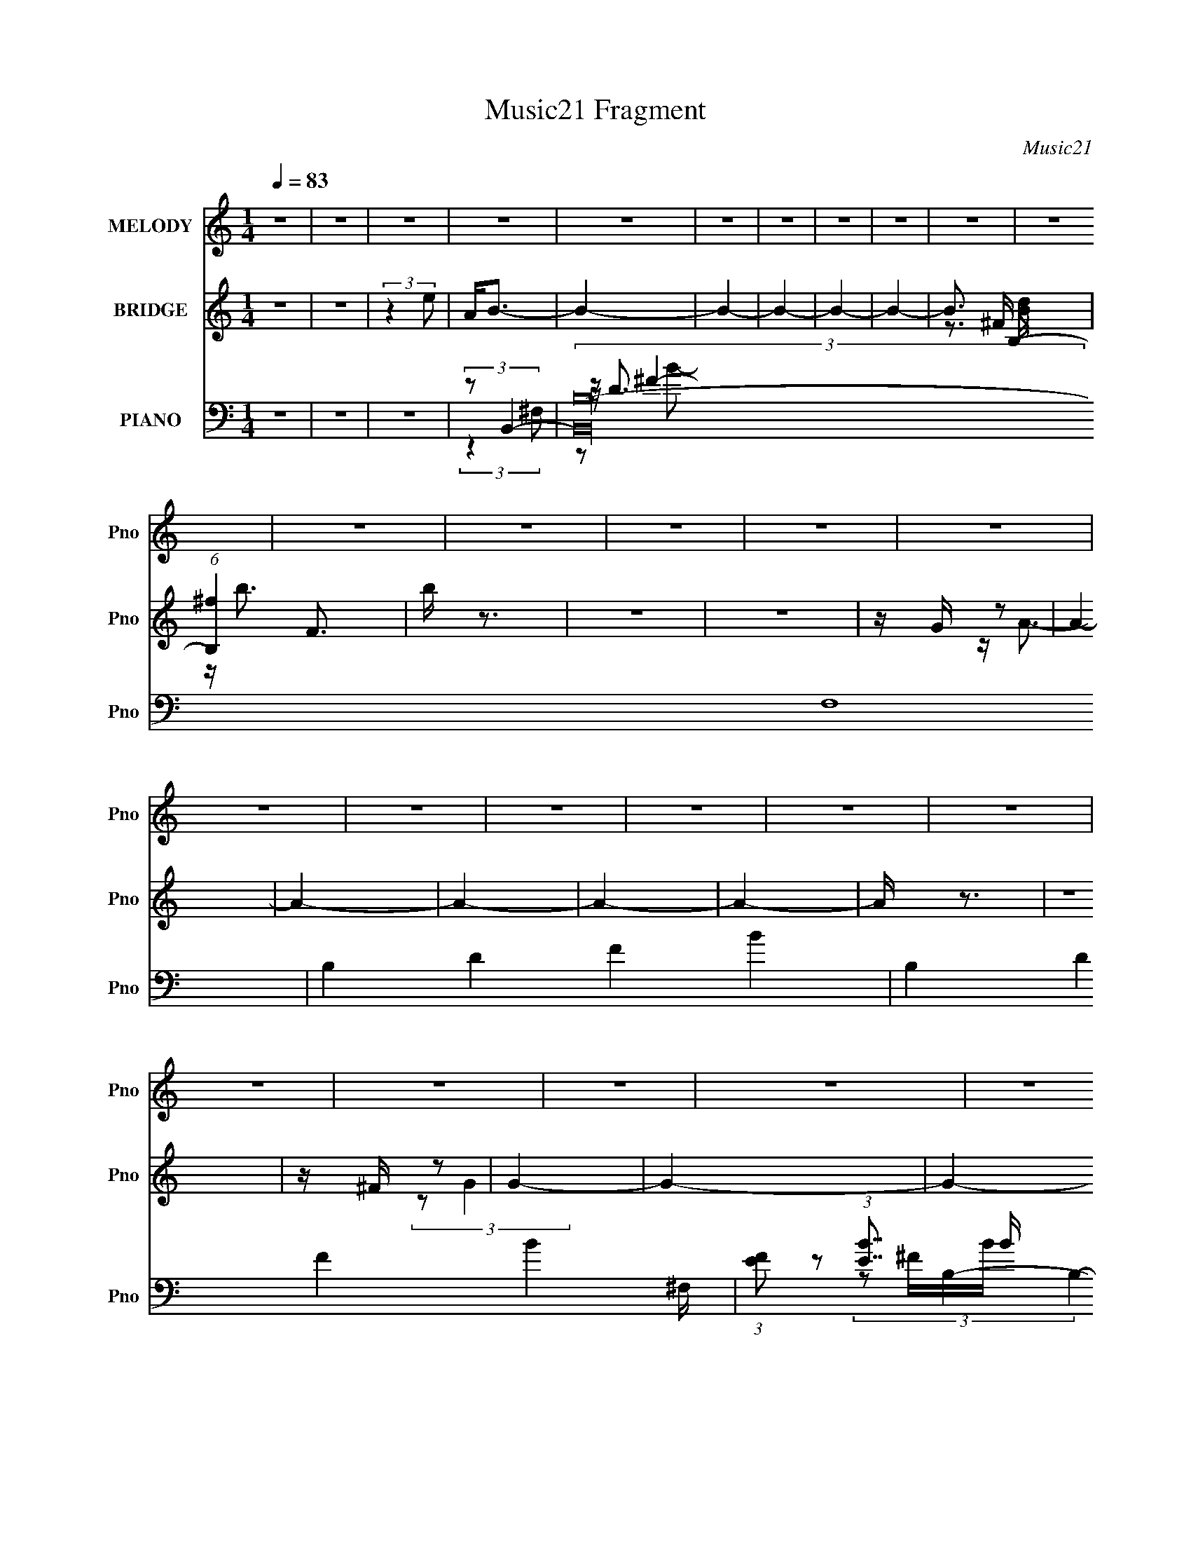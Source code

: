 X:1
T:Music21 Fragment
C:Music21
%%score 1 ( 2 3 4 5 ) ( 6 7 8 9 )
L:1/16
Q:1/4=83
M:1/4
I:linebreak $
K:none
V:1 treble nm="MELODY" snm="Pno"
V:2 treble nm="BRIDGE" snm="Pno"
V:3 treble 
L:1/4
V:4 treble 
L:1/4
V:5 treble 
L:1/4
V:6 bass nm="PIANO" snm="Pno"
V:7 bass 
V:8 bass 
V:9 bass 
V:1
 z4 | z4 | z4 | z4 | z4 | z4 | z4 | z4 | z4 | z4 | z4 | z4 | z4 | z4 | z4 | z4 | z4 | z4 | z4 | %19
 z4 | z4 | z4 | z4 | z4 | z4 | z4 | z4 | z4 | z4 | z4 | z4 | z4 | z4 | z4 | z4 | z4 | z4 | z4 | %38
 z4 | z4 | z4 | z4 | z4 | z4 | z4 | z4 | z4 | z4 | z4 | z4 | z4 | z4 | z4 | z4 | z ^f3 | z e z d | %56
 z e3 | z d z ^c | z d3- | d^c2B- | B2<A2- | A3 z | z B3 | z d3 | z ^c3 | z A3 | z ^F3- | F4- | %68
 F z3 | z d2e- | e2<^f2 | z e2d- | d2<e2 | z d2^c- | c2<d2 | z ^c2B | z A3- | A3 z | z B3 | z ^f3 | %80
 z ^c3- | cd z e- | e2<d2- | d4- | d4- | d3 z | z B3- | B2>d2- | d2<^c2- | cd2e- | e2<^f2- | %91
 f2>a2- | a2<^f2- | f4 | z B3- | B2>d2- | d2<^c2- | cd2e- | e2<d2- | d4- | d4 | z d2e- | e2<^f2 | %103
 z e z d | z e3 | z d z ^c | z d3- | d^c2B- | B2<A2- | A3 z | z B3 | z d3 | z ^c3 | z d2e | %114
 z ^f3- | f4- | f2<e2 | z d2e- | e2<^f2 | z e2d- | d2<e2 | z d2^c- | c2<d2 | z ^c2B | z A3- | %125
 A3 z | z B3 | z ^f3 | z ^c3- | cd z e- | e2<d2- | d4- | d4- | (12:7:1d4 ^f (3:2:1z a | z b3- | %135
 b2 z b | z a3- | ae z a | z ^f3 | z d3 | z B3 | z B z ^c | z d3 | z ^f3- | f2<e2- | e2<a2 | %146
 z ^f3- | f4- | f3 z | z ^f2a | z b3- | b2 z b | z a3 | z e2a- | a2<^f2 | z d3- | d2<B2 | %157
 z ^f z e | z d3 | z ^f3 | z e3 | z ^f3- | f2<B2- | B4- | B4- | B4 | z4 | z4 | z4 | z4 | z4 | z4 | %172
 z4 | z4 | z4 | z4 | z4 | z4 | z4 | z4 | z4 | z4 | z4 | z4 | z4 | z4 | z4 | z4 | z4 | z4 | z4 | %191
 z4 | z4 | z4 | z4 | z4 | z4 | z4 | z B3- | B2>d2- | d2<^c2- | cd2e- | e2<^f2- | f2>a2- | a2<^f2- | %205
 f4 | z B3- | B2>d2- | d2<^c2- | cd2e- | e2<d2- | d4- | d4 | z d2e- | e2<^f2 | z e z d | z e3 | %217
 z d z ^c | z d3- | d^c2B- | B2<A2- | A3 z | z B3 | z d3 | z ^c3 | z d2e | z ^f3- | f4- | f2<e2 | %229
 z d2e- | e2<^f2 | z e2d- | d2<e2 | z d2^c- | c2<d2 | z ^c2B | z A3- | A3 z | z B3 | z ^f3 | %240
 z ^c3- | cd z e- | e2<d2- | d4- | d4- | (12:7:1d4 ^f (3:2:1z a | z b3- | b2 z b | z a3- | ae z a | %250
 z ^f3 | z d3 | z B3 | z B z ^c | z d3 | z ^f3- | f2<e2- | e2<a2 | z ^f3- | f4- | f3 z | z ^f2a | %262
 z b3- | b2 z b | z a3 | z e2a- | a2<^f2 | z d3- | d2<B2 | z ^f z e | z d3 | z ^f3 | z e3 | %273
 z ^f3- | f2<B2- | B4- | B4 | z ^f z a | z b3- | b2 z b | z a3- | ae z a | z ^f3 | z d3 | z B3 | %285
 z B z ^c | z d3 | z ^f3- | f2<e2- | e2<a2 | z ^f3- | f4- | f3 z | z ^f2a | z b3- | b2 z b | z a3 | %297
 z e2a- | a2<^f2 | z d3- | d2<B2 | z ^f z e | z d3 | z ^f3 | z e3 | z ^f3- | f2<B2- | B4- | B4- | %309
 B4 |] %310
V:2
 z4 | z4 | (3:2:2z4 e2 | A2<B2- | B4- | B4- | B4- | B4- | B4- | B3 B,2- | (6:5:1[B,^f]4 F3 | b z3 | %12
 z4 | z4 | z G z2 | A4- | A4- | A4- | A4- | A4- | A z3 | z4 | z ^F z2 | G4- | G4- | G4- | G4- | %27
 G4- | G4- | (3:2:2G/ z z3 | [eG] z A2- | A4- ^f- | A4- f a2 d'- | A4- d' b2 | %34
 A4- (3:2:1a2 ^f'2 e'- | A2 e'2 [A,B,CD] [EFGA] | z [Bcde][fgab][c'd'e'f'g'] | [a'b'c''] f a3- | %38
 a2<[bB]2- | [bB]4- | [bB]2<[Aa]2- | [Aa][Ee]2[Aa]- | [Aa]2<[^F^f]2- | [Ff]2<[Dd]2- | %44
 [Dd]2<[B,B]2- | [B,B][B,B] z [^C^c]- | [Cc]2<[Dd]2- | [Dd][Ee]2[^F^f]- | [Ff]2<[Ee]2 | %49
 z [^F^f]3- | [Ff]2<[B,B]2- | [B,B]4- | [B,B]4- | [B,B]4- | [B,B] z3 | z4 | z4 | z4 | z4 | z4 | %60
 z4 | z4 | z4 | z4 | z4 | z4 | z4 | z4 | z4 | z4 | z4 | z4 | z4 | z4 | z4 | z4 | z4 | z4 | z4 | %79
 z4 | z4 | z4 | z4 | z4 | B,4- | (3:2:1B,4 [dfb]4 F3 | z b3- | b4 | z ^c'2b- | b2<a2 | z [ad']3- | %91
 [ad']4- | [ad'] z3 | z d'2^c'- | c'2<b2- | b4- | b2<[a^c']2- | [ac']4- | [ac']2<d'2- | %99
 (12:11:1d'4 ^c'- | c'2<b2- | b3 z | z ^f'3- | f' a4- d'3 | (3:2:1a/ x2/3 (3:2:2e'4 z/ | ad'2^c'- | %106
 c'2<d'2- | d'3 z | z a z a- | a c' d'2 ^c'- | c'2<b2- | b4 | z [a^c']3- | [ac']2 z2 | %114
 z (3:2:2d'4 z/ | a4- d'3- | (3:2:1a/ d' ^f'3 | z e'3 | z ^f'3- | f' a4- d'3 | %120
 (3:2:1a/ x2/3 (3:2:2e'4 z/ | (6:5:1a2 ^c'2 e'- | e'2<d'2- | d'4- | d' z3 | z ^c'2d'- | %126
 d'2<[gb]2- | [gb]2 z2 | z [a^c']3- | [ac']2 z2 | z d'2^c'- | (6:5:1c'2 b2 a- | a2<b2- | b3 z | %134
 z [GB]3- | [GB]2<d2- | d2<A2- | A4 c3 | z d2A- | A2<^c2- | c2<[Bd]2- | [Bd]3 z | z [GB]3- | %143
 [GB]2>^f2- | f2<e2- | e3 z | z ^f3- | fd2e- | e2<^f2- | f4 | z d3- | d4 | z e2d- | d^c2e- | %154
 ed2e- | e2<^c2- | c2<B2- | B4 | z d3- | d4 | z [A^c]3- | [Ac]4 | z B3- | B4- ^c- | B c d3- | %165
 d3 z | z G^FG | d(3:2:2G2 z2 | F2<E2- | E3 z | z ^FEF- | F4- e | a F4- ^f3- | F4- f4- | %174
 F f4- ^C3 | f4- E2 D- | f4- D ^C3- | f4- C3 B,- | f B, ^F,3- | F,2 (12:11:1F4 B, | z ^C3- | %181
 C4- f3 [AB^c] | [def] C [^F^f]3- | [Ff]4- | [Ff] E3- | E4- e3 [^cde] | [^fg^g] E [Aa]3- | [Aa]4- | %188
 [Aa]2<[g^F]2- | [gF] ^f2e | [Gd]2<e2- | e [E-^f]8 E4- E | (3:2:2[e^f]2[ef]2[ef] (3:2:1z/ | %193
 z [e^f] z d | e2<[^F^f]2- | [Ff]4- | [Ff]2<E2- | E [ed] z e | [D^f]2<[B,b]2- | [B,b]4 d4- | %200
 d4- ^c'2 b- | (3:2:1d2 b a3 | z [ad']3- | [ad']4- | [ad'] z3 | z d'2^c'- | c'2<b2- | b4- | %208
 b2<[a^c']2- | [ac']4- | [ac']2<d'2- | (12:11:1d'4 ^c'- | c'2<b2- | b3 z | z ^f'3- | f' a4- d'3 | %216
 (3:2:1a/ x2/3 (3:2:2e'4 z/ | ad'2^c'- | c'2<d'2- | d'3 z | z a z a- | a c' d'2 ^c'- | c'2<b2- | %223
 b4 | z [a^c']3- | [ac']2 z2 | z (3:2:2d'4 z/ | a4- d'3- | (3:2:1a/ d' ^f'3 | z e'3 | z ^f'3- | %231
 f' a4- d'3 | (3:2:1a/ x2/3 (3:2:2e'4 z/ | (6:5:1a2 ^c'2 e'- | e'2<d'2- | d'4- | d' z3 | %237
 z ^c'2d'- | d'2<[gb]2- | [gb]2 z2 | z [a^c']3- | [ac']2 z2 | z d'2^c'- | (6:5:1c'2 b2 a- | %244
 a2<b2- | b3 z | z [GB]3- | [GB]2<d2- | d2<A2- | A4 c3 | z d2A- | A2<^c2- | c2<[Bd]2- | [Bd]3 z | %254
 z [GB]3- | [GB]2>^f2- | f2<e2- | e3 z | z ^f3- | fd2e- | e2<^f2- | f4 | z d3- | d4 | z e2d- | %265
 d^c2e- | ed2e- | e2<^c2- | c2<B2- | B4 | z d3- | d4 | z [A^c]3- | [Ac]4 | z B3- | B4- ^c- | %276
 B c d2 e- | e^f2a- | a2<[GB]2- | [GB]2<d2- | d2<A2- | A4 c3 | z d2A- | A2<^c2- | c2<[Bd]2- | %285
 [Bd]3 z | z [GB]3- | [GB]2>^f2- | f2<e2- | e3 z | z ^f3- | fd2e- | e2<^f2- | f4 | z d3- | d4 | %296
 z e2d- | d^c2e- | ed2e- | e2<^c2- | c2<B2- | B4 | z d3- | d4 | z [A^c]3- | [Ac]4 | z B3- | %307
 B4- ^c- | B c d3- | d3 z | z B3- | B4- | B2<[Aa]2- | [Aa][Ee]2[Aa]- | [Aa]2<[^F^f]2- | %315
 [Ff]2<[Dd]2- | [Dd]2<[B,B]2- | [B,B][B,B] z [^C^c]- | [Cc]2<[Dd]2- | [Dd][Ee]2[^F^f]- | %320
 [Ff]2<[Ee]2 | z [^F^f]3- | [Ff]2<[DB]2- | [DB]4- f a2 ^f- | [DB]4- f b b- | [DB]4- b e2 ^f- | %326
 [DB] f a2 e- | e^f2b- | be2^f- | fa2^f- | fb z b- | be2^f- | fa2e- | e^f2b- | be2^f- | fa2^f- | %336
 fb z b- | be2^f- | fa2e- | e^f2b- | b z3 |] %341
V:3
 x | x | x | x | x | x | x | x | x | z3/4 ^F/4- x/4 | z/4 b3/4- x7/12 | x | x | x | z/4 A3/4- | x | %16
 x | x | x | x | x | x | (3:2:2z/ G- | x | x | x | x | x | x | x | x | x5/4 | x2 | %33
 (3:2:2z a/- x3/4 | x25/12 | x3/2 | z/4 ^f3/4- | x5/4 | x | x | x | x | x | x | x | x | x | x | x | %49
 x | x | x | x | x | x | x | x | x | x | x | x | x | x | x | x | x | x | x | x | x | x | x | x | %73
 x | x | x | x | x | x | x | x | x | x | x | (3:2:2B/ z | x29/12 | x | x | x | x | x | x | x | x | %94
 x | x | x | x | x | x7/6 | x | x | z3/4 a/4- | x2 | z3/4 a/4- | x | x | x | z/4 ^c'3/4- | x5/4 | %110
 x | x | x | x | z3/4 a/4- | x7/4 | x13/12 | x | z3/4 a/4- | x2 | z3/4 a/4- | x7/6 | x | x | x | %125
 x | x | x | x | x | x | x7/6 | x | x | x | x | z/4 ^c3/4- | x7/4 | x | x | x | x | x | x | x | x | %146
 x | x | x | x | x | x | x | x | x | x | x | x | x | x | x | x | x | x5/4 | x5/4 | x | x | %167
 z/ ^F/- | x | x | x | x5/4 | x2 | x2 | x2 | x7/4 | x2 | x2 | z/4 ^F3/4- x/4 | x5/3 | z/4 ^f3/4- | %181
 x2 | x5/4 | x | z/4 e3/4- | x2 | x5/4 | x | x | z/4 G3/4- | z/4 E3/4- | z/ [e^f]/4 z/4 x5/2 | %192
 z3/4 [e^f]/4 | (3z/ e/ z/ | x | x | z/ A/4[Bd]/4 | z/4 D3/4- | (3:2:2z/ d- | x2 | x7/4 | x4/3 | %202
 x | x | x | x | x | x | x | x | x | x7/6 | x | x | z3/4 a/4- | x2 | z3/4 a/4- | x | x | x | %220
 z/4 ^c'3/4- | x5/4 | x | x | x | x | z3/4 a/4- | x7/4 | x13/12 | x | z3/4 a/4- | x2 | z3/4 a/4- | %233
 x7/6 | x | x | x | x | x | x | x | x | x | x7/6 | x | x | x | x | z/4 ^c3/4- | x7/4 | x | x | x | %253
 x | x | x | x | x | x | x | x | x | x | x | x | x | x | x | x | x | x | x | x | x | x | x5/4 | %276
 x5/4 | x | x | x | z/4 ^c3/4- | x7/4 | x | x | x | x | x | x | x | x | x | x | x | x | x | x | x | %297
 x | x | x | x | x | x | x | x | x | x | x5/4 | x5/4 | x | x | x | x | x | x | x | x | x | x | x | %320
 x | x | z/4 e/^f/4- | x2 | x7/4 | x2 | x5/4 | x | x | x | x | x | x | x | x | x | x | x | x | x | %340
 x |] %341
V:4
 x | x | x | x | x | x | x | x | x | z3/4 [Bd]/4 x/4 | x19/12 | x | x | x | x | x | x | x | x | x | %20
 x | x | x | x | x | x | x | x | x | x | x | x5/4 | x2 | x7/4 | x25/12 | x3/2 | x | x5/4 | x | x | %40
 x | x | x | x | x | x | x | x | x | x | x | x | x | x | x | x | x | x | x | x | x | x | x | x | %64
 x | x | x | x | x | x | x | x | x | x | x | x | x | x | x | x | x | x | x | x | z/4 [d^fb]3/4- | %85
 x29/12 | x | x | x | x | x | x | x | x | x | x | x | x | x | x7/6 | x | x | x | x2 | x | x | x | %107
 x | x | x5/4 | x | x | x | x | x | x7/4 | x13/12 | x | x | x2 | x | x7/6 | x | x | x | x | x | x | %128
 x | x | x | x7/6 | x | x | x | x | x | x7/4 | x | x | x | x | x | x | x | x | x | x | x | x | x | %151
 x | x | x | x | x | x | x | x | x | x | x | x | x5/4 | x5/4 | x | x | x | x | x | x | x5/4 | x2 | %173
 x2 | x2 | x7/4 | x2 | x2 | x5/4 | x5/3 | x | x2 | x5/4 | x | x | x2 | x5/4 | x | x | x | x | %191
 x7/2 | x | x | x | x | x | x | x | x2 | x7/4 | x4/3 | x | x | x | x | x | x | x | x | x | x7/6 | %212
 x | x | x | x2 | x | x | x | x | x | x5/4 | x | x | x | x | x | x7/4 | x13/12 | x | x | x2 | x | %233
 x7/6 | x | x | x | x | x | x | x | x | x | x7/6 | x | x | x | x | x | x7/4 | x | x | x | x | x | %255
 x | x | x | x | x | x | x | x | x | x | x | x | x | x | x | x | x | x | x | x | x5/4 | x5/4 | x | %278
 x | x | x | x7/4 | x | x | x | x | x | x | x | x | x | x | x | x | x | x | x | x | x | x | x | x | %302
 x | x | x | x | x | x5/4 | x5/4 | x | x | x | x | x | x | x | x | x | x | x | x | x | x | x2 | %324
 x7/4 | x2 | x5/4 | x | x | x | x | x | x | x | x | x | x | x | x | x | x |] %341
V:5
 x | x | x | x | x | x | x | x | x | x5/4 | x19/12 | x | x | x | x | x | x | x | x | x | x | x | %22
 x | x | x | x | x | x | x | x | x | x5/4 | x2 | x7/4 | x25/12 | x3/2 | x | x5/4 | x | x | x | x | %42
 x | x | x | x | x | x | x | x | x | x | x | x | x | x | x | x | x | x | x | x | x | x | x | x | %66
 x | x | x | x | x | x | x | x | x | x | x | x | x | x | x | x | x | x | z/4 ^F3/4- | x29/12 | x | %87
 x | x | x | x | x | x | x | x | x | x | x | x | x7/6 | x | x | x | x2 | x | x | x | x | x | x5/4 | %110
 x | x | x | x | x | x7/4 | x13/12 | x | x | x2 | x | x7/6 | x | x | x | x | x | x | x | x | x | %131
 x7/6 | x | x | x | x | x | x7/4 | x | x | x | x | x | x | x | x | x | x | x | x | x | x | x | x | %154
 x | x | x | x | x | x | x | x | x | x5/4 | x5/4 | x | x | x | x | x | x | x5/4 | x2 | x2 | x2 | %175
 x7/4 | x2 | x2 | x5/4 | x5/3 | x | x2 | x5/4 | x | x | x2 | x5/4 | x | x | x | x | x7/2 | x | x | %194
 x | x | x | x | x | x2 | x7/4 | x4/3 | x | x | x | x | x | x | x | x | x | x7/6 | x | x | x | x2 | %216
 x | x | x | x | x | x5/4 | x | x | x | x | x | x7/4 | x13/12 | x | x | x2 | x | x7/6 | x | x | x | %237
 x | x | x | x | x | x | x7/6 | x | x | x | x | x | x7/4 | x | x | x | x | x | x | x | x | x | x | %260
 x | x | x | x | x | x | x | x | x | x | x | x | x | x | x | x5/4 | x5/4 | x | x | x | x | x7/4 | %282
 x | x | x | x | x | x | x | x | x | x | x | x | x | x | x | x | x | x | x | x | x | x | x | x | %306
 x | x5/4 | x5/4 | x | x | x | x | x | x | x | x | x | x | x | x | x | x | x2 | x7/4 | x2 | x5/4 | %327
 x | x | x | x | x | x | x | x | x | x | x | x | x | x |] %341
V:6
 z4 | z4 | z4 | (3:2:2z2 B,,4- | (48:31:2[B,,B,-]64 F,16 | B,4- D4- F4- B4- | %6
 B,4- D4 F4- B4- ^F,- | (3:2:1[FE]2 (3:2:1[EB]7/2 B2/3 B,4- F,16- B, F,7 | [B^F]16- B8- B | %9
 F4- E4- B,4- | F4- E4- B,4- | (3:2:2F2 [E^F-]4 (6:5:1B,4 | F4- E4- | [F^F,-]4 E2 | [F,^F]2<A,2- | %15
 A, (12:11:2[A,,E,-]32 E4 | E,4- (3:2:2C/ E4- | E, (3:2:2E2 z2 [^CEAA,] | z [AE^C]2 z | %19
 z3 [A,^CB] | z2 [AA,^C] z | z [A^C]3 | z [_B,D_B]3- | [B,DB]3 B,,4- (3:2:1F,2- | %24
 (24:23:2[B,,_B,D]8 F,8 | z [_B_B,D]2 z | z [_B,,F,]3- | [_B,D] [B,,F,]4- [_BB,D] | %28
 [B,,F,]4- [_B,D]2 | [B,,F,]2<[_B,D_B]2- | [B,DB] [^F,,D,]3- | [F,,D,]4- [D^FA] | %32
 [F,,-D,-A]16 [F,,D,]8- [F,,D,] | z [D^FA] z2 | z [A,D^F] z2 | [A,^F] z2 [A,D] | z2 [A,^F] z | %37
 z A, z A,- | A, [DFG,,-] G,,2- | [G,,G,D]4 (6:5:1D,2 | G,2<A,,2- | A,,3 E,3 [A,^C] z | z D,3- | %43
 D, [^C,^C]3 | z B,,3- | (12:7:2B,,4 F,2 [B,^F] (6:5:1z2 | z G,,3- | [G,,G,D,-]4 D,2 | %48
 (3:2:1[D,G,]/ [G,D]2/3 [DA,,-]/3A,,8/3- | A,,2 E,2 [A,^C] z A,, | z B,,3- | B,,4- F,2 [B,D^F]2 | %52
 [B,,B,DB,]8 | (12:11:1F,4 [B,D] (3:2:1z/ | z D,3- | D,2 (6:5:1A,2 ^F z2 | z A,,3- | %57
 (12:7:1A,,4 C E,3 A,2 ^C- | C B,,3- | B,,2 F, [B,^F] z2 | z A,,3- | A,,2 (6:5:1E,2 [A,E] z2 | %62
 z G,,3- | (12:7:1G,,4 D D,3 G, z | z A,,3- | (12:11:1A,,4 E,3 A, (3:2:1z/ | z D,3- | %67
 D,4- (6:5:1A,2 D A, | [D,A,A,-]8 | A,2<E2 | z D,3- | [D,D]3 (6:5:1A,2 | z A,,3- | %73
 A,,3 E,4- [A,^C]3 | (3:2:1E,/ x2/3 B,,3- | (12:7:2B,,4 F,2 B, (6:5:1z2 | z A,,3- | %77
 (12:7:1A,,4 C E,2 A,2 z | z G,,3- | G,,4 B, D,4- G,2 | (3:2:1D,/ x2/3 A,,3- | A,,3 C E,3 A,2 ^C | %82
 z B,,3- | B,,4- (6:5:1F,2 B,2 ^F,- | B,,4- (6:5:1F,2 [B,^F]2 ^F,- | B,,4 F,4- E2 D | %86
 (3:2:1F,/ x2/3 G,,3- | G,,4 B, D,4- G,2 D- | (3:2:1D,/ [DA,,-] A,,8/3- | A,,4 C E,3 A,2 | z D,3- | %91
 [D,D]12 A, | z A, z A, | z ^C2D | z G,,3- | G,,4 D,4- G,3 | (3:2:1D,/ x2/3 A,,3- | %97
 (12:11:1A,,4 E,4- A,2 | (3:2:1E,/ x2/3 B,,3- | (6:5:1[F,B,]2 [B,B,,-]7/3 B,,17/3- B,,4- B,, | %100
 [F,-B,B,-]8 F, | (6:5:1[B,^F-]2 ^F7/3- | F [B,D,-] D,2- | D,2 (6:5:1A,2 [D^F]2 z | z A,,3- | %105
 A,,4 [CE] E,4- A,2 ^C- | (3:2:1E,/ [CB,,-] B,,8/3- | (12:7:2B,,4 F,2 [D^F]2 B, | z A,,3- | %109
 [A,,A,]3 E,3 | E G,,3- | G,,4 D D,4 G,2 B,- | B, A,,3- | A,,4 C E,4 A,3 | z D,3- | %115
 (12:7:1D,4 [D^F]2 A, | z A,,3- | (12:11:1[A,,A,]4 E,4 | z D,3- | [D,D^F]4 (6:5:1A,2 | A, ^C,3- | %121
 (12:7:1C,4 E3 | z B,,3- | (12:11:1[B,,D]4 F,3 | F A,,3- | A,,3 C E,4 A,2 | z G,,3- | %127
 [G,,G,]3 [D,G,]3 | z A,,3- | A,,3 C E,4 A,2 | z B,,3- | (48:35:1[B,,B,]16 [B,D] (6:5:1F,2 | %132
 (6:5:1F,2 [B,D^F]2 ^F,- | F,3 [B,D] ^C | z G,,3- | (12:11:1G,,4 D,2 [G,D]2 D, | z A,,3- | %137
 A,,4 (6:5:1E,2 [A,^CE]2 E, | z D,3- | D, [A,^C,-] ^C,2- | C, B,,3- | B,,2 (6:5:1F,2 [B,D^F]2 B, | %142
 z G,,3- | [G,,G,]3 [D,G,]3 | z A,,3- | [A,,A,]2 (3:2:2[A,E,]5/2 z/ | z D,,3- | D,,4 A,,4 D E | %148
 z D,,3- | D,,3 A,,3 D ^F | z G,,3- | G,,3 D,4 B, G,2 B,- | B, A,,3- | [A,,A,]4 E,4 C | C D,3- | %155
 D, A, [^C,^C]3- | [C,C] B,,3- | B,,2 F, [B,D]2 z | z G,,3- | [G,,G,]3 [D,G,]3 | z A,,3- | %161
 (12:7:1A,,4 C E,3 A,2 ^C | z B,,3- | (48:35:2[B,,B,]16 F,2 | (6:5:1F,2 [B,D^F]2 ^F,- | F,3 D3 | %166
 z E,,3- | [E,,B,]2 (6:5:1B,,2 x/3 | z A,,3- | A,,4 E,3 E2 A,- | (6:5:1[A,D,-]2 D,7/3- | %171
 D,4- (6:5:1A,2 D2 E | (24:19:1[D,A,A,-]8 | A,D z2 | z ^C,,3- | [C,,-^CC]8 C,, | z ^C z C | %177
 z [^CEG] z2 | z ^F,,3- | F,,4- C,4- _B, ^F, | [F,,^F,]6 C,2 | (6:5:1C,2 [^F,_B,^C] ^C, ^F,, | %182
 z G,,3- | [G,,B,G]4 (12:7:2D,8 G,/ | [DG,] G,D,2- | [D,B,G]4 G,,4 G, | (3:2:1[DG,]/ G,2/3A,,3- | %187
 (12:7:1[E,^CE]8 A, A,,4- A,, | (3:2:1[AE]/ E8/3A,- | [A,^C] [A,,EA]4 (12:7:1E,8 | %190
 [EA,] (3:2:2A,/ z G,2- | E G,4- C,4- (3:2:1C/ G E ^C- | E G,4- C,4- (3:2:1C/ G E ^C- | %193
 [G,EG]3 (3:2:1[GC,] C,7/3 C | z B,,3- | B, B,,4- F,4- ^F B, D | B, B,,4- F,4- ^F B, D | %197
 (6:5:1[F,B,B,]2[B,B,,-]/3 [B,,-B,]11/3 B,, | B,2<G,,2- | G,,4 B, D,4- G,2 D- | %200
 (3:2:1D,/ [DA,,-] A,,8/3- | A,,4 C E,3 A,2 | z D,3- | [D,D]12 A, | z A, z A, | z ^C2D | z G,,3- | %207
 G,,4 D,4- G,3 | (3:2:1D,/ x2/3 A,,3- | (12:11:1A,,4 E,4- A,2 | (3:2:1E,/ x2/3 B,,3- | %211
 (6:5:1[F,B,]2 [B,B,,-]7/3 B,,17/3- B,,4- B,, | [F,-B,B,-]8 F, | (6:5:1[B,^F-]2 ^F7/3- | %214
 F [B,D,-] D,2- | D,2 (6:5:1A,2 [D^F]2 z | z A,,3- | A,,4 [CE] E,4- A,2 ^C- | %218
 (3:2:1E,/ [CB,,-] B,,8/3- | (12:7:2B,,4 F,2 [D^F]2 B, | z A,,3- | [A,,A,]3 E,3 | E G,,3- | %223
 G,,4 D D,4 G,2 B,- | B, A,,3- | A,,4 C E,4 A,3 | z D,3- | (12:7:1D,4 [D^F]2 A, | z A,,3- | %229
 (12:11:1[A,,A,]4 E,4 | z D,3- | [D,D^F]4 (6:5:1A,2 | A, ^C,3- | (12:7:1C,4 E3 | z B,,3- | %235
 (12:11:1[B,,D]4 F,3 | F A,,3- | A,,3 C E,4 A,2 | z G,,3- | [G,,G,]3 [D,G,]3 | z A,,3- | %241
 A,,3 C E,4 A,2 | z B,,3- | (48:35:1[B,,B,]16 [B,D] (6:5:1F,2 | (6:5:1F,2 [B,D^F]2 ^F,- | %245
 F,3 [B,D] ^C | z G,,3- | (12:11:1G,,4 D,2 [G,D]2 D, | z A,,3- | A,,4 (6:5:1E,2 [A,^CE]2 E, | %250
 z D,3- | D, [A,^C,-] ^C,2- | C, B,,3- | B,,2 (6:5:1F,2 [B,D^F]2 B, | z G,,3- | [G,,G,]3 [D,G,]3 | %256
 z A,,3- | [A,,A,]2 (3:2:2[A,E,]5/2 z/ | z D,,3- | D,,4 A,,4 D E | z D,,3- | D,,3 A,,3 D ^F | %262
 z G,,3- | G,,3 D,4 B, G,2 B,- | B, A,,3- | [A,,A,]4 E,4 C | C D,3- | D, A, [^C,^C]3- | %268
 [C,C] B,,3- | B,,2 F, [B,D]2 z | z G,,3- | [G,,G,]3 [D,G,]3 | z A,,3- | (12:7:1A,,4 C E,3 A,2 ^C | %274
 z B,,3- | (48:35:2[B,,B,]16 F,2 | (6:5:1F,2 [B,D^F]2 ^F,- | F,3 D3 | z G,,3- | %279
 (12:11:1G,,4 D,2 [G,D]2 D, | z A,,3- | A,,4 (6:5:1E,2 [A,^CE]2 E, | z D,3- | D, [A,^C,-] ^C,2- | %284
 C, B,,3- | B,,2 (6:5:1F,2 [B,D^F]2 B, | z G,,3- | [G,,G,]3 [D,G,]3 | z A,,3- | %289
 [A,,A,]2 (3:2:2[A,E,]5/2 z/ | z D,,3- | D,,4 A,,4 D E | z D,,3- | D,,3 A,,3 D ^F | z G,,3- | %295
 G,,3 D,4 B, G,2 B,- | B, A,,3- | [A,,A,]4 E,4 C | C D,3- | D, A, [^C,^C]3- | [C,C] B,,3- | %301
 B,,2 F, [B,D]2 z | z G,,3- | [G,,G,]3 [D,G,]3 | z A,,3- | (12:7:1A,,4 C E,3 A,2 ^C | z B,,3- | %307
 (48:35:2[B,,B,]16 F,2 | (6:5:1F,2 [B,D^F]2 ^F,- | F,3 D3 | z G,,3- | [G,,G,D]4 (6:5:1D,2 | %312
 G,2<A,,2- | A,,3 E,3 [A,^C] z | z D,3- | D, [^C,^C]3 | z B,,3- | (12:7:2B,,4 F,2 [B,^F] (6:5:1z2 | %318
 z G,,3- | [G,,G,D,-]4 D,2 | (3:2:1[D,G,]/ [G,D]2/3 [DA,,-]/3A,,8/3- | A,,2 E,2 [A,^C] z A,, | %322
 [B,D^F]3 z | [B,,^F,-]12 | F,3 [FB,]4- | [FB,][^F,B,] z D | z B, z2 | B,,4- [B^FB,D] | %328
 [^FB,] B,,4- | B,,4 [^F,B,] | D2<B,,2- | B,,4- [BB,] | [B,^F] B,,4- [B,D] | %333
 (12:11:1B,,4 [^FB,] (3:2:1z/ | z [B,B]2 z | B,,4- [^FB,] | [B,D] B,,4- [B,^F] | %337
 (12:11:1B,,4 [B,B] (3:2:1z/ | z B,,3- | B,,4- (3:2:1[B,D]2 | [B,^F] B,,4- [BB,] | %341
 (12:11:1B,,4 [^FB,] (3:2:1z/ | z (3:2:2[B,,B,D]2 z2 |] %343
V:7
 x4 | x4 | x4 | (3:2:2z4 ^F,2- | z D3- x48 | x16 | x17 | z2 ^FB- x85/3 | z (3E2 z/ E2- x21 | x12 | %10
 x12 | z3 E- x10/3 | x8 | z2 [B,E]2 x2 | (3:2:2z2 A,,4- | z2 (3:2:2A,2 z x89/3 | x7 | x5 | x4 | %19
 x4 | x4 | z A,2[E,A,] | z _B,,3- | x25/3 | z2 _B z x31/3 | x4 | z [D_B,]2 z | x6 | x6 | x4 | %30
 z [A,D^FA]3 | x5 | z3 ^F x21 | x4 | x4 | x4 | x4 | z [D^F]3- | z G,2D,- | z3 D, x5/3 | %40
 z (3:2:2^C4 z/ | x8 | z A, z A, | z A,2 z | z [B,D]2^F,- | x20/3 | z [G,D]3 | z D3- x2 | z ^C2A, | %49
 x7 | z (3:2:2[B,D]4 z/ | x8 | z ^F,3- x4 | x5 | z A, z A,- | x20/3 | z ^C3- | x28/3 | %58
 z [B,D] z ^F,- | x6 | z (3:2:2[A,^C]4 z/ | x20/3 | z (3:2:2G,4 z/ | x25/3 | z [A,^C]3 | x8 | %66
 z A, z A,- | x23/3 | z ^F2 z x4 | x4 | z A, z A,- | z ^F3 x2/3 | z ^C3 | x10 | z (3:2:2[B,D]4 z/ | %75
 x20/3 | z (3:2:2A,4 z/ | x25/3 | z (3:2:2G,4 z/ | x11 | z (3:2:2A,4 z/ | x10 | z (3:2:2[B,D]4 z/ | %83
 x26/3 | x26/3 | x11 | z G,3 | x12 | z A,3 | x10 | z A, z A,- | z3 A, x9 | z [D^F]2 z | x4 | %94
 z [G,B,]3 | x11 | z (3:2:2[A,^C]4 z/ | x29/3 | z [B,D]3 | z ^F z ^F,- x32/3 | z (3:2:2B4 z/ x5 | %101
 z3 B,- | z A, z A,- | x20/3 | z [^CE]3- | x12 | z B,3 | x7 | z (3:2:2[A,^C]4 z/ | z E3- x2 | %110
 z (3:2:2G,4 z/ | x12 | z (3:2:2A,4 z/ | x12 | z A, z A, | x16/3 | z (3:2:2[A,^C]4 z/ | %117
 z ^C2 z x11/3 | z (3:2:2D4 z/ | z3 A,- x5/3 | z (3:2:2^C4 z/ | x16/3 | z [B,D]3 | z ^F3- x8/3 | %124
 z (3:2:2A,4 z/ | x10 | z [G,B,]3 | z (3:2:2[B,D]4 z/ x2 | z (3:2:2A,4 z/ | x10 | z [B,D]3- | %131
 z3 ^F,- x31/3 | x14/3 | x5 | z (3:2:2[G,B,]4 z/ | x26/3 | z (3:2:2[A,^C]4 z/ | x26/3 | %138
 z A, z A,- | z ^C2A, | z B,3 | x20/3 | z (3:2:2[G,B,]4 z/ | z [B,D]2 z x2 | z (3:2:2[A,^C]4 z/ | %145
 z3 ^C | z (3:2:2[A,D]4 z/ | x10 | z ^F2A,,- | x8 | z (3:2:2G,4 z/ | x11 | z A,2E,- | z3 ^C- x5 | %154
 z A, z A,- | x5 | z [B,D]2^F,- | x6 | z [G,D]3 | z B,2 z x2 | z (3:2:2A,4 z/ | x28/3 | %162
 z [B,D]2^F,- | z3 ^F,- x28/3 | x14/3 | x6 | z (3:2:2[B,E]4 z/ | z G2 z | z [A,^C]3 | x10 | %170
 z (3:2:2D4 z/ | x26/3 | z ^F2 z x7/3 | x4 | z ^C z C | z [EG]2 z x5 | z E3 | x4 | %178
 z (3:2:2[^F,^C]4 z/ | x10 | z [_B,^C^F]2^C,- x4 | x14/3 | z2 D,2- | z D z D- x5 | z G,,3- | %185
 z D z D- x5 | z2 E,2- | z3 A- x20/3 | z A,,3- | z3 E- x17/3 | z ^C,3- | x37/3 | x37/3 | %193
 z2 (3:2:2E2 z x3 | z [B,D]3 | x12 | x12 | z (3:2:2^F4 z/ x8/3 | z G,3 | x12 | z A,3 | x10 | %202
 z A, z A,- | z3 A, x9 | z [D^F]2 z | x4 | z [G,B,]3 | x11 | z (3:2:2[A,^C]4 z/ | x29/3 | %210
 z [B,D]3 | z ^F z ^F,- x32/3 | z (3:2:2B4 z/ x5 | z3 B,- | z A, z A,- | x20/3 | z [^CE]3- | x12 | %218
 z B,3 | x7 | z (3:2:2[A,^C]4 z/ | z E3- x2 | z (3:2:2G,4 z/ | x12 | z (3:2:2A,4 z/ | x12 | %226
 z A, z A, | x16/3 | z (3:2:2[A,^C]4 z/ | z ^C2 z x11/3 | z (3:2:2D4 z/ | z3 A,- x5/3 | %232
 z (3:2:2^C4 z/ | x16/3 | z [B,D]3 | z ^F3- x8/3 | z (3:2:2A,4 z/ | x10 | z [G,B,]3 | %239
 z (3:2:2[B,D]4 z/ x2 | z (3:2:2A,4 z/ | x10 | z [B,D]3- | z3 ^F,- x31/3 | x14/3 | x5 | %246
 z (3:2:2[G,B,]4 z/ | x26/3 | z (3:2:2[A,^C]4 z/ | x26/3 | z A, z A,- | z ^C2A, | z B,3 | x20/3 | %254
 z (3:2:2[G,B,]4 z/ | z [B,D]2 z x2 | z (3:2:2[A,^C]4 z/ | z3 ^C | z (3:2:2[A,D]4 z/ | x10 | %260
 z ^F2A,,- | x8 | z (3:2:2G,4 z/ | x11 | z A,2E,- | z3 ^C- x5 | z A, z A,- | x5 | z [B,D]2^F,- | %269
 x6 | z [G,D]3 | z B,2 z x2 | z (3:2:2A,4 z/ | x28/3 | z [B,D]2^F,- | z3 ^F,- x28/3 | x14/3 | x6 | %278
 z (3:2:2[G,B,]4 z/ | x26/3 | z (3:2:2[A,^C]4 z/ | x26/3 | z A, z A,- | z ^C2A, | z B,3 | x20/3 | %286
 z (3:2:2[G,B,]4 z/ | z [B,D]2 z x2 | z (3:2:2[A,^C]4 z/ | z3 ^C | z (3:2:2[A,D]4 z/ | x10 | %292
 z ^F2A,,- | x8 | z (3:2:2G,4 z/ | x11 | z A,2E,- | z3 ^C- x5 | z A, z A,- | x5 | z [B,D]2^F,- | %301
 x6 | z [G,D]3 | z B,2 z x2 | z (3:2:2A,4 z/ | x28/3 | z [B,D]2^F,- | z3 ^F,- x28/3 | x14/3 | x6 | %310
 z [G,D]2D,- | z3 D, x5/3 | z (3:2:2^C4 z/ | x8 | z A, z A, | z A,2 z | z [B,D]2^F,- | x20/3 | %318
 z [G,D]3 | z D3- x2 | z ^C2A, | x7 | z B,,3- | z3 [^FB,]- x8 | x7 | x4 | z [B,D^F]3 | x5 | x5 | %329
 x5 | z [B,D]3 | x5 | x6 | x5 | z B,,3- | x5 | x6 | x5 | (3:2:1z2 [B,B] (6:5:1z2 | x16/3 | x6 | %341
 x5 | x4 |] %343
V:8
 x4 | x4 | x4 | x4 | (3:2:2z2 ^F4- x48 | x16 | x17 | x97/3 | (3:2:2z2 B,4- x21 | x12 | x12 | %11
 x22/3 | x8 | x6 | (3:2:2z2 E4- | z3 ^C- x89/3 | x7 | x5 | x4 | x4 | x4 | x4 | x4 | x25/3 | x43/3 | %25
 x4 | x4 | x6 | x6 | x4 | x4 | x5 | x25 | x4 | x4 | x4 | x4 | x4 | z D z2 | x17/3 | z3 E,- | x8 | %42
 z D2 z | x4 | x4 | x20/3 | z3 D,- | x6 | z2 E,2- | x7 | z3 ^F,- | x8 | x8 | x5 | z D3 | x20/3 | %56
 z3 E,- | x28/3 | x4 | x6 | z3 E,- | x20/3 | z D3- | x25/3 | z3 E,- | x8 | z D3 | x23/3 | x8 | x4 | %70
 z D3 | x14/3 | z3 E,- | x10 | z3 ^F,- | x20/3 | z ^C3- | x25/3 | z B,3- | x11 | z ^C3- | x10 | %82
 z3 ^F,- | x26/3 | x26/3 | x11 | z B,3- | x12 | z ^C3- | x10 | z (3:2:2D4 z/ | x13 | x4 | x4 | %94
 z3 D,- | x11 | z3 E,- | x29/3 | z3 ^F,- | x44/3 | z3 ^F x5 | x4 | z D3 | x20/3 | z3 E,- | x12 | %106
 z D2^F,- | x7 | z3 E,- | x6 | z D3- | x12 | z ^C3- | x12 | z (3:2:2D4 z/ | x16/3 | z3 E,- | %117
 z E3 x11/3 | z3 A,- | x17/3 | z3 A, | x16/3 | z3 ^F,- | z3 B, x8/3 | z ^C3- | x10 | z3 D,- | x6 | %128
 z ^C3- | x10 | z3 ^F,- | x43/3 | x14/3 | x5 | z3 D,- | x26/3 | z3 E,- | x26/3 | z D2 z | x4 | %140
 z D2^F,- | x20/3 | z3 D,- | x6 | z3 E,- | x4 | z3 A,,- | x10 | x4 | x8 | z [A,C] z D,- | x11 | %152
 z ^C3- | x9 | z D2 z | x5 | x4 | x6 | z3 D,- | x6 | z ^C3- | x28/3 | x4 | x40/3 | x14/3 | x6 | %166
 z3 B,,- | x4 | z3 E,- | x10 | z3 A,- | x26/3 | x19/3 | x4 | z E3 | x9 | x4 | x4 | z3 ^C,- | x10 | %180
 x8 | x14/3 | z3 G,- | x9 | z3 G,- | x9 | z3 A,- | x32/3 | z2 E,2- | x29/3 | z G2^C- | x37/3 | %192
 x37/3 | z3 ^C x3 | z3 ^F,- | x12 | x12 | z3 D x8/3 | z B,3- | x12 | z ^C3- | x10 | z (3:2:2D4 z/ | %203
 x13 | x4 | x4 | z3 D,- | x11 | z3 E,- | x29/3 | z3 ^F,- | x44/3 | z3 ^F x5 | x4 | z D3 | x20/3 | %216
 z3 E,- | x12 | z D2^F,- | x7 | z3 E,- | x6 | z D3- | x12 | z ^C3- | x12 | z (3:2:2D4 z/ | x16/3 | %228
 z3 E,- | z E3 x11/3 | z3 A,- | x17/3 | z3 A, | x16/3 | z3 ^F,- | z3 B, x8/3 | z ^C3- | x10 | %238
 z3 D,- | x6 | z ^C3- | x10 | z3 ^F,- | x43/3 | x14/3 | x5 | z3 D,- | x26/3 | z3 E,- | x26/3 | %250
 z D2 z | x4 | z D2^F,- | x20/3 | z3 D,- | x6 | z3 E,- | x4 | z3 A,,- | x10 | x4 | x8 | %262
 z [A,C] z D,- | x11 | z ^C3- | x9 | z D2 z | x5 | x4 | x6 | z3 D,- | x6 | z ^C3- | x28/3 | x4 | %275
 x40/3 | x14/3 | x6 | z3 D,- | x26/3 | z3 E,- | x26/3 | z D2 z | x4 | z D2^F,- | x20/3 | z3 D,- | %287
 x6 | z3 E,- | x4 | z3 A,,- | x10 | x4 | x8 | z [A,C] z D,- | x11 | z ^C3- | x9 | z D2 z | x5 | %300
 x4 | x6 | z3 D,- | x6 | z ^C3- | x28/3 | x4 | x40/3 | x14/3 | x6 | x4 | x17/3 | z3 E,- | x8 | %314
 z D2 z | x4 | x4 | x20/3 | z3 D,- | x6 | z2 E,2- | x7 | x4 | x12 | x7 | x4 | z B,,3- | x5 | x5 | %329
 x5 | x4 | x5 | x6 | x5 | x4 | x5 | x6 | x5 | x4 | x16/3 | x6 | x5 | x4 |] %343
V:9
 x4 | x4 | x4 | x4 | z2 B2- x48 | x16 | x17 | x97/3 | x25 | x12 | x12 | x22/3 | x8 | x6 | x4 | %15
 x101/3 | x7 | x5 | x4 | x4 | x4 | x4 | x4 | x25/3 | x43/3 | x4 | x4 | x6 | x6 | x4 | x4 | x5 | %32
 x25 | x4 | x4 | x4 | x4 | x4 | x4 | x17/3 | x4 | x8 | x4 | x4 | x4 | x20/3 | x4 | x6 | x4 | x7 | %50
 x4 | x8 | x8 | x5 | x4 | x20/3 | x4 | x28/3 | x4 | x6 | x4 | x20/3 | z3 D,- | x25/3 | x4 | x8 | %66
 x4 | x23/3 | x8 | x4 | x4 | x14/3 | x4 | x10 | x4 | x20/3 | z3 E,- | x25/3 | z3 D,- | x11 | %80
 z3 E,- | x10 | x4 | x26/3 | x26/3 | x11 | z3 D,- | x12 | z3 E,- | x10 | x4 | x13 | x4 | x4 | x4 | %95
 x11 | x4 | x29/3 | x4 | x44/3 | x9 | x4 | x4 | x20/3 | x4 | x12 | x4 | x7 | x4 | x6 | z3 D,- | %111
 x12 | z3 E,- | x12 | x4 | x16/3 | x4 | x23/3 | x4 | x17/3 | x4 | x16/3 | x4 | x20/3 | z3 E,- | %125
 x10 | x4 | x6 | z3 E,- | x10 | x4 | x43/3 | x14/3 | x5 | x4 | x26/3 | x4 | x26/3 | x4 | x4 | x4 | %141
 x20/3 | x4 | x6 | x4 | x4 | x4 | x10 | x4 | x8 | z B,3- | x11 | x4 | x9 | x4 | x5 | x4 | x6 | x4 | %159
 x6 | z3 E,- | x28/3 | x4 | x40/3 | x14/3 | x6 | x4 | x4 | x4 | x10 | x4 | x26/3 | x19/3 | x4 | %174
 x4 | x9 | x4 | x4 | x4 | x10 | x8 | x14/3 | x4 | x9 | x4 | x9 | x4 | x32/3 | x4 | x29/3 | x4 | %191
 x37/3 | x37/3 | x7 | x4 | x12 | x12 | x20/3 | z3 D,- | x12 | z3 E,- | x10 | x4 | x13 | x4 | x4 | %206
 x4 | x11 | x4 | x29/3 | x4 | x44/3 | x9 | x4 | x4 | x20/3 | x4 | x12 | x4 | x7 | x4 | x6 | %222
 z3 D,- | x12 | z3 E,- | x12 | x4 | x16/3 | x4 | x23/3 | x4 | x17/3 | x4 | x16/3 | x4 | x20/3 | %236
 z3 E,- | x10 | x4 | x6 | z3 E,- | x10 | x4 | x43/3 | x14/3 | x5 | x4 | x26/3 | x4 | x26/3 | x4 | %251
 x4 | x4 | x20/3 | x4 | x6 | x4 | x4 | x4 | x10 | x4 | x8 | z B,3- | x11 | x4 | x9 | x4 | x5 | x4 | %269
 x6 | x4 | x6 | z3 E,- | x28/3 | x4 | x40/3 | x14/3 | x6 | x4 | x26/3 | x4 | x26/3 | x4 | x4 | x4 | %285
 x20/3 | x4 | x6 | x4 | x4 | x4 | x10 | x4 | x8 | z B,3- | x11 | x4 | x9 | x4 | x5 | x4 | x6 | x4 | %303
 x6 | z3 E,- | x28/3 | x4 | x40/3 | x14/3 | x6 | x4 | x17/3 | x4 | x8 | x4 | x4 | x4 | x20/3 | x4 | %319
 x6 | x4 | x7 | x4 | x12 | x7 | x4 | x4 | x5 | x5 | x5 | x4 | x5 | x6 | x5 | x4 | x5 | x6 | x5 | %338
 x4 | x16/3 | x6 | x5 | x4 |] %343
